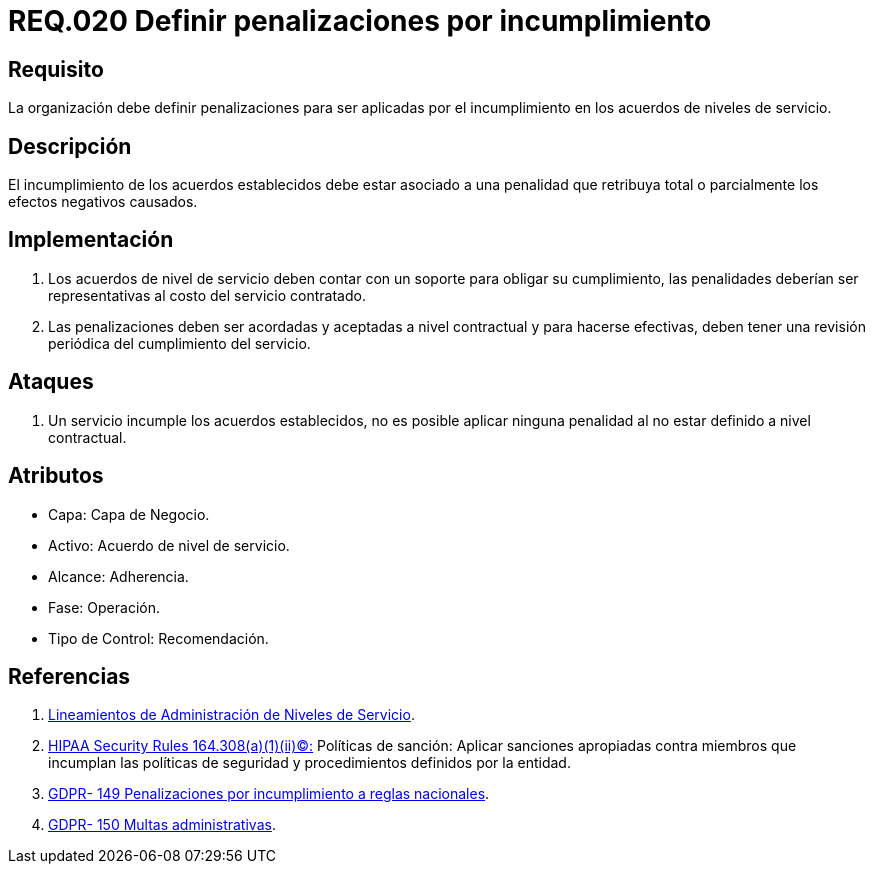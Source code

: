 :slug: rules/020/
:category: rules
:description: En el presente documento se detallan los requerimientos relacionados a la gestion adecuada en cuanto a los acuerdos por servicios se refiere. En este requerimiento se define la importancia de establecer penalizaciones aplicadas en caso de incumplimiento de un acuerdo a nivel de servicio.
:keywords: Requerimiento, Seguridad, Penalización, Incumplimiento, Acuerdos, Servicio.
:rules: yes

= REQ.020 Definir penalizaciones por incumplimiento

== Requisito

La organización debe definir penalizaciones
para ser aplicadas por el incumplimiento
en los acuerdos de niveles de servicio.

== Descripción

El incumplimiento de los acuerdos establecidos
debe estar asociado a una penalidad que retribuya total
o parcialmente los efectos negativos causados.

== Implementación

. Los acuerdos de nivel de servicio
deben contar con un soporte para obligar su cumplimiento,
las penalidades deberían ser representativas al costo del servicio contratado.

. Las penalizaciones deben ser acordadas
y aceptadas a nivel contractual
y para hacerse efectivas,
deben tener una revisión periódica del cumplimiento del servicio.

== Ataques

. Un servicio incumple los acuerdos establecidos,
no es posible aplicar ninguna penalidad
al no estar definido a nivel contractual.

== Atributos

* Capa: Capa de Negocio.
* Activo: Acuerdo de nivel de servicio.
* Alcance: Adherencia.
* Fase: Operación.
* Tipo de Control: Recomendación.

== Referencias

. [[r1]] link:http://es.presidencia.gov.co/dapre/DocumentosSIGEPRE/L-TI-05-Administracion-Niveles-Servicio.pdf[Lineamientos de Administración de Niveles de Servicio].

. [[r2]] link:https://www.law.cornell.edu/cfr/text/45/164.308[+HIPAA Security Rules+ 164.308(a)(1)(ii)(C):]
Políticas de sanción: Aplicar sanciones apropiadas
contra miembros que incumplan las políticas de seguridad y procedimientos
definidos por la entidad.

. [[r3]] link:https://gdpr-info.eu/recitals/no-149/[GDPR- 149  Penalizaciones por incumplimiento a reglas nacionales].

. [[r4]] link:https://gdpr-info.eu/recitals/no-150/[GDPR- 150  Multas administrativas].
